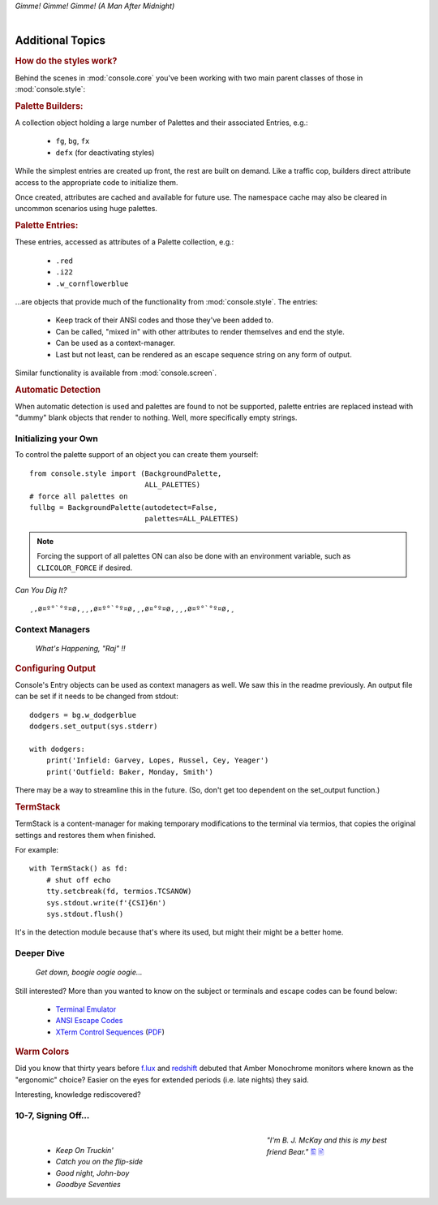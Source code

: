 
.. role:: reverse
   :class: reverse

.. raw:: html

    <pre id='logo' class='center'>
    <span style="color:#729fcf">&#9484;&#9472;&#9472;&#9472;&#9472;&#9472;&#9472;&#9472;&#9472;&#9472;&#9472;&#9472;&#9472;&#9472;&#9472;&#9472;</span><span style="color:#3465a4">&#9472;&#9472;&#9472;&#9472;&#9472;&#9472;&#9472;&#9472;&#9472;&#9472;&#9472;&#9472;&#9488;</span>
    <span style="color:#729fcf">&#9474;</span>&#160;&#160;&#160;<span style="color:#729fcf">&#9487;&#9473;&#9592;&#9487;</span><span style="color:#3465a4">&#9473;&#9491;&#9487;&#9491;&#9595;&#9487;&#9473;&#9491;&#9487;&#9473;&#9491;&#9595;</span>&#160;&#160;</span><span style="color:#3465a4">&#9487;&#9473;</span><span style="color:#b4b8b0">&#9592;</span>&#160;&#160;&#160;<span style="color:#b4b8b0">&#9474;</span>
    <span style="color:#3465a4">&#9474;</span>&#160;&#160;&#160;<span style="color:#3465a4">&#9475;</span>&#160;&#160;</span><span style="color:#3465a4">&#9475;</span>&#160;</span><span style="color:#3465a4">&#9475;&#9475;&#9495;&#9515;&#9495;&#9473;&#9491;</span><span style="color:#b4b8b0">&#9475;</span>&#160;</span><span style="color:#b4b8b0">&#9475;&#9475;</span>&#160;&#160;<span style="color:#b4b8b0">&#9507;&#9592;</span>&#160;&#160;&#160;&#160;</span><span style="color:#b4b8b0">&#9474;</span>
    <span style="color:#3465a4">&#9474;</span>&#160;&#160;&#160;<span style="color:#3465a4">&#9495;&#9473;&#9592;&#9495;</span><span style="color:#b4b8b0">&#9473;&#9499;&#9593;</span>&#160;</span><span style="color:#b4b8b0">&#9593;&#9495;&#9473;&#9499;&#9495;&#9473;&#9499;&#9495;&#9473;&#9592;&#9495;&#9473;</span><span style="color:#555">&#9592;</span>&#160;&#160;&#160;<span style="color:#555">&#9474;</span>
    <span style="color:#b4b8b0">&#9492;&#9472;&#9472;&#9472;&#9472;&#9472;&#9472;&#9472;&#9472;&#9472;&#9472;&#9472;&#9472;&#9472;&#9472;&#9472;</span><span style="color:#555">&#9472;&#9472;&#9472;&#9472;&#9472;&#9472;&#9472;&#9472;&#9472;&#9472;&#9472;&#9472;&#9496;</span>
    </pre>

.. container:: center

    *Gimme! Gimme! Gimme! (A Man After Midnight)*

|

Additional Topics
=======================

.. rubric:: How do the styles work?

Behind the scenes in
:mod:`console.core`
you've been working with two main parent classes of those in
:mod:`console.style`:

.. rubric:: Palette Builders:

A collection object holding a large number of Palettes and their associated
Entries, e.g.:

    - ``fg``, ``bg``, ``fx``
    - ``defx`` (for deactivating styles)

While the simplest entries are created up front,
the rest are built on demand.
Like a traffic cop,
builders direct attribute access to the appropriate code to initialize them.

Once created,
attributes are cached and available for future use.
The namespace cache may also be cleared in uncommon scenarios using huge
palettes.

.. rubric:: Palette Entries:

These entries,
accessed as attributes of a Palette collection, e.g.:

    - ``.red``
    - ``.i22``
    - ``.w_cornflowerblue``

…are objects that provide much of the functionality from
:mod:`console.style`.
The entries:

    - Keep track of their ANSI codes and those they've been added to.
    - Can be called, "mixed in" with other attributes to render
      themselves and end the style.
    - Can be used as a context-manager.
    - Last but not least,
      can be rendered as an escape sequence string on any form of output.

Similar functionality is available from
:mod:`console.screen`.


.. rubric:: Automatic Detection

When automatic detection is used and palettes are found to not be supported,
palette entries are replaced instead with "dummy" blank objects that render to
nothing.
Well, more specifically empty strings.


.. raw:: html

    <div class=center>
    ·····•·····
    <span id=pac>ᗤ</span>&nbsp;
    <span id=sha>ᗣ</span><span id=spe>ᗣ</span>
    <span id=bas>ᗣ</span><span id=pok>ᗣ</span>&nbsp;&nbsp;&nbsp;&nbsp;<br>

    <i style="opacity: .7">waka waka waka</i>&nbsp;&nbsp;&nbsp;&nbsp;
    </div>


Initializing your Own
------------------------


To control the palette support of an object you can create them yourself::

    from console.style import (BackgroundPalette,
                               ALL_PALETTES)
    # force all palettes on
    fullbg = BackgroundPalette(autodetect=False,
                               palettes=ALL_PALETTES)


.. note::

    Forcing the support of all palettes ON can also be done with an environment
    variable,
    such as ``CLICOLOR_FORCE`` if desired.


*Can You Dig It?*

::

    ¸,ø¤º°`°º¤ø,¸¸,ø¤º°`°º¤ø,¸,ø¤°º¤ø,¸¸,ø¤º°`°º¤ø,¸



Context Managers
-------------------

    *What's Happening, "Raj" !!*

.. rubric:: Configuring Output

Console's Entry objects can be used as context managers as well.
We saw this in the readme previously.
An output file can be set if it needs to be changed from stdout::

    dodgers = bg.w_dodgerblue
    dodgers.set_output(sys.stderr)

    with dodgers:
        print('Infield: Garvey, Lopes, Russel, Cey, Yeager')
        print('Outfield: Baker, Monday, Smith')

There may be a way to streamline this in the future.
(So, don't get too dependent on the set_output function.)


.. rubric:: TermStack

TermStack is a content-manager for making temporary modifications to the
terminal via termios,
that copies the original settings and restores them when finished.

For example::

    with TermStack() as fd:
        # shut off echo
        tty.setcbreak(fd, termios.TCSANOW)
        sys.stdout.write(f'{CSI}6n')
        sys.stdout.flush()


It's in the detection module because that's where its used,
but might their might be a better home.


Deeper Dive
------------

    *Get down, boogie oogie oogie…*

Still interested?
More than you wanted to know on the subject or terminals and escape codes can
be found below:

    - `Terminal Emulator <https://en.wikipedia.org/wiki/Terminal_emulator>`_
    - `ANSI Escape Codes <http://en.wikipedia.org/wiki/ANSI_escape_code>`_
    - `XTerm Control Sequences
      <http://invisible-island.net/xterm/ctlseqs/ctlseqs.html>`_
      (`PDF <https://www.x.org/docs/xterm/ctlseqs.pdf>`_)


.. rubric:: Warm Colors

Did you know that thirty years before
`f.lux <https://en.wikipedia.org/wiki/F.lux>`_
and
`redshift <https://en.wikipedia.org/wiki/Redshift_(software)>`_
debuted that Amber Monochrome monitors where known as the "ergonomic"
choice?
Easier on the eyes for extended periods (i.e. late nights) they said.

Interesting, knowledge rediscovered?


.. raw:: html

    <pre class=center>
       ♫♪ .ılılıll|̲̅̅●̲̅̅|̲̅̅=̲̅̅|̲̅̅●̲̅̅|llılılı. ♫♪&nbsp;&nbsp;&nbsp;&nbsp;&nbsp;
    </pre>



10-7, Signing Off…
--------------------

.. figure:: _static/bjandbear.jpg
    :align: right
    :figwidth: 33%

    *"I'm B. J. McKay and this is my best friend Bear."*
    `🖺 <https://www.memorabletv.com/tv/b-j-bear-nbc-1979-1981-greg-evigan-claude-akins/>`_
    `🖹 <http://www.lyricsondemand.com/tvthemes/bjandthebearlyrics.html>`_

|

    - *Keep On Truckin'*
    - *Catch you on the flip-side*
    - *Good night, John-boy*
    - *Goodbye Seventies*

.. raw:: html

    <br clear=all>
